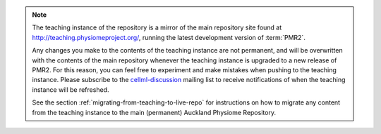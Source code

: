 .. note::
   The teaching instance of the repository is a mirror of the main
   repository site found at `<http://teaching.physiomeproject.org/>`_,
   running the latest development version of :term:`PMR2`.

   Any changes you make to the contents of the teaching instance are not
   permanent, and will be overwritten with the contents of the main
   repository whenever the teaching instance is upgraded to a new
   release of PMR2. For this reason, you can feel free to experiment
   and make mistakes when pushing to the teaching instance. Please
   subscribe to the `cellml-discussion
   <http://lists.cellml.org/mailman/listinfo>`_ mailing list to receive
   notifications of when the teaching instance will be refreshed.

   See the section :ref:`migrating-from-teaching-to-live-repo` for
   instructions on how to migrate any content from the teaching instance
   to the main (permanent) Auckland Physiome Repository.
